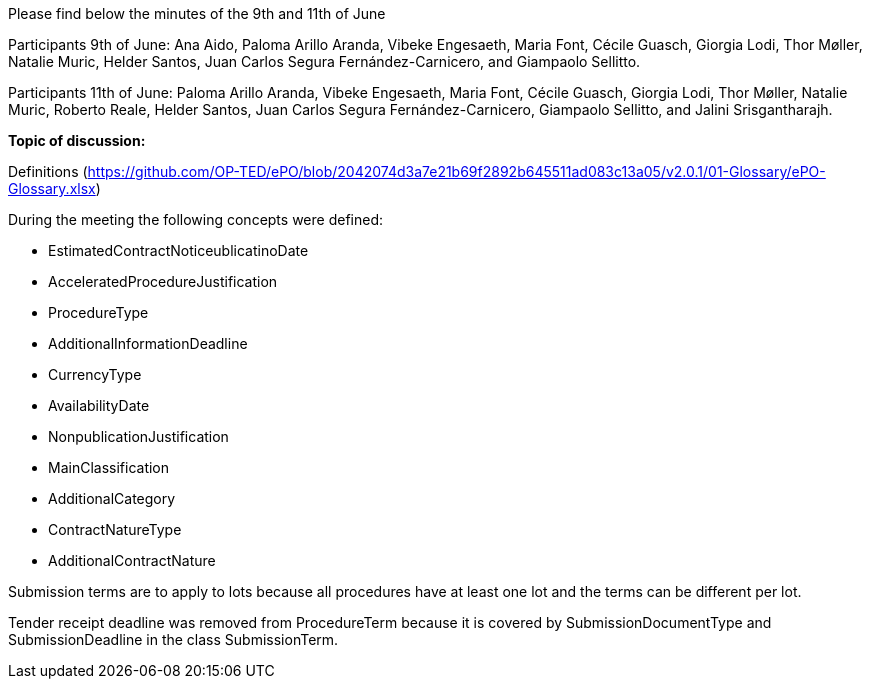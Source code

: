 Please find below the minutes of the 9th and 11th of June

Participants 9th of June: Ana Aido, Paloma Arillo Aranda, Vibeke Engesaeth, Maria Font, Cécile Guasch, Giorgia Lodi, Thor Møller, Natalie Muric, Helder Santos, Juan Carlos Segura Fernández-Carnicero, and Giampaolo Sellitto.

Participants 11th of June: Paloma Arillo Aranda, Vibeke Engesaeth, Maria Font, Cécile Guasch, Giorgia Lodi, Thor Møller, Natalie Muric, Roberto Reale, Helder Santos, Juan Carlos Segura Fernández-Carnicero, Giampaolo Sellitto, and Jalini Srisgantharajh.

**Topic of discussion:**

Definitions (https://github.com/OP-TED/ePO/blob/2042074d3a7e21b69f2892b645511ad083c13a05/v2.0.1/01-Glossary/ePO-Glossary.xlsx)

During the meeting the following concepts were defined:

* EstimatedContractNoticeublicatinoDate
* AcceleratedProcedureJustification
* ProcedureType
* AdditionalInformationDeadline
* CurrencyType
* AvailabilityDate
* NonpublicationJustification
* MainClassification
* AdditionalCategory
* ContractNatureType
* AdditionalContractNature

Submission terms are to apply to lots because all procedures have at least one lot and the terms can be different per lot.

Tender receipt deadline was removed from ProcedureTerm because it is covered by SubmissionDocumentType and SubmissionDeadline in the class SubmissionTerm.